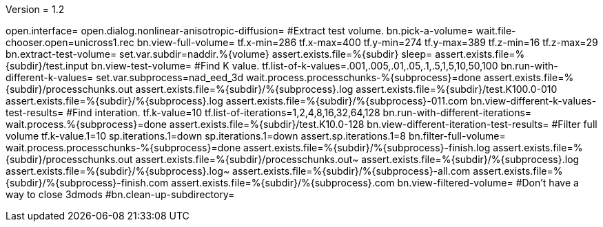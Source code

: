 Version = 1.2

[nad = nonlinear-anisotropic-diffusion]
open.interface=
open.dialog.nonlinear-anisotropic-diffusion=
#Extract test volume.
bn.pick-a-volume=
wait.file-chooser.open=unicross1.rec
bn.view-full-volume=
tf.x-min=286
tf.x-max=400
tf.y-min=274
tf.y-max=389
tf.z-min=16
tf.z-max=29
bn.extract-test-volume=
set.var.subdir=naddir.%{volume}
assert.exists.file=%{subdir}
sleep=
assert.exists.file=%{subdir}/test.input
bn.view-test-volume=
#Find K value.
tf.list-of-k-values=.001,.005,.01,.05,.1,.5,1,5,10,50,100
bn.run-with-different-k-values=
set.var.subprocess=nad_eed_3d
wait.process.processchunks-%{subprocess}=done
assert.exists.file=%{subdir}/processchunks.out
assert.exists.file=%{subdir}/%{subprocess}.log
assert.exists.file=%{subdir}/test.K100.0-010
assert.exists.file=%{subdir}/%{subprocess}.log
assert.exists.file=%{subdir}/%{subprocess}-011.com
bn.view-different-k-values-test-results=
#Find interation.
tf.k-value=10
tf.list-of-iterations=1,2,4,8,16,32,64,128
bn.run-with-different-iterations=
wait.process.%{subprocess}=done
assert.exists.file=%{subdir}/test.K10.0-128
bn.view-different-iteration-test-results=
#Filter full volume
tf.k-value.1=10
sp.iterations.1=down
sp.iterations.1=down
assert.sp.iterations.1=8
bn.filter-full-volume=
wait.process.processchunks-%{subprocess}=done
assert.exists.file=%{subdir}/%{subprocess}-finish.log
assert.exists.file=%{subdir}/processchunks.out
assert.exists.file=%{subdir}/processchunks.out~
assert.exists.file=%{subdir}/%{subprocess}.log
assert.exists.file=%{subdir}/%{subprocess}.log~
assert.exists.file=%{subdir}/%{subprocess}-all.com
assert.exists.file=%{subdir}/%{subprocess}-finish.com
assert.exists.file=%{subdir}/%{subprocess}.com
bn.view-filtered-volume=
#Don't have a way to close 3dmods
#bn.clean-up-subdirectory=